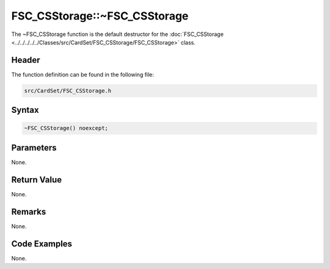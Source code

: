 FSC_CSStorage::~FSC_CSStorage
=============================
The ~FSC_CSStorage function is the default destructor for the 
:doc:`FSC_CSStorage <../../../../../Classes/src/CardSet/FSC_CSStorage/FSC_CSStorage>` 
class.

Header
------
The function definition can be found in the following file:

.. code-block:: c

    src/CardSet/FSC_CSStorage.h


Syntax
------
.. code-block:: c

    ~FSC_CSStorage() noexcept;


Parameters
----------
None.

Return Value
------------
None.

Remarks
-------
None.

Code Examples
-------------
None.